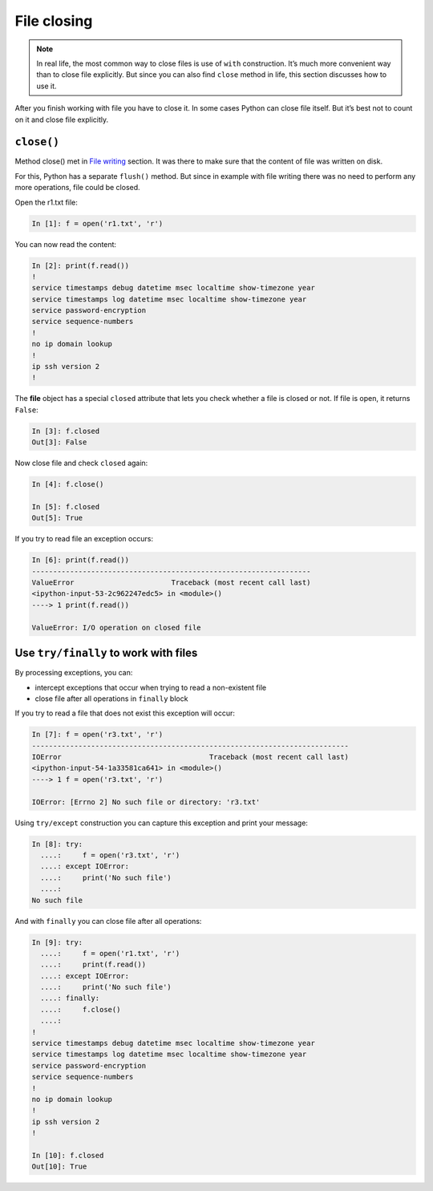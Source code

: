 File closing
---------------

.. note::
    In real life, the most common way to close files is use of ``with`` construction. It’s much more convenient way than to close file explicitly. But since you can also find ``close`` method in life, this section discusses how to use it.
    
After you finish working with file you have to close it. In some cases Python can close file itself. But it’s best not to count on it and close file explicitly.

``close()``
^^^^^^^^^^^

Method close() met in `File writing  <./3_write.md>`__ section.
It was there to make sure that the content of file was written on disk.

For this, Python has a separate ``flush()`` method.
But since in example with file writing there was no need to perform any more operations, file could be closed.

Open the r1.txt file:

.. code:: python

    In [1]: f = open('r1.txt', 'r')

You can now read the content:

.. code:: python

    In [2]: print(f.read())
    !
    service timestamps debug datetime msec localtime show-timezone year
    service timestamps log datetime msec localtime show-timezone year
    service password-encryption
    service sequence-numbers
    !
    no ip domain lookup
    !
    ip ssh version 2
    !
The **file** object has a special ``closed`` attribute that lets you check whether a file is closed or not. If file is open, it returns ``False``:

.. code:: python

    In [3]: f.closed
    Out[3]: False

Now close file and check ``closed`` again:

.. code:: python

    In [4]: f.close()

    In [5]: f.closed
    Out[5]: True

If you try to read file an exception occurs:

.. code:: python

    In [6]: print(f.read())
    ------------------------------------------------------------------
    ValueError                       Traceback (most recent call last)
    <ipython-input-53-2c962247edc5> in <module>()
    ----> 1 print(f.read())

    ValueError: I/O operation on closed file

Use ``try/finally`` to work with files
^^^^^^^^^^^^^^^^^^^^^^^^^^^^^^^^^^^^^^^^^^^^^^^^^^

By processing exceptions, you can:

-  intercept exceptions that occur when trying to read a non-existent file
-  close file after all operations in ``finally`` block

If you try to read a file that does not exist this exception will occur:

.. code:: python

    In [7]: f = open('r3.txt', 'r')
    ---------------------------------------------------------------------------
    IOError                                   Traceback (most recent call last)
    <ipython-input-54-1a33581ca641> in <module>()
    ----> 1 f = open('r3.txt', 'r')

    IOError: [Errno 2] No such file or directory: 'r3.txt'

Using ``try/except`` construction you can capture this exception and print your message:

.. code:: python

    In [8]: try:
      ....:     f = open('r3.txt', 'r')
      ....: except IOError:
      ....:     print('No such file')
      ....:
    No such file

And with ``finally`` you can close file after all operations:

.. code:: python

    In [9]: try:
      ....:     f = open('r1.txt', 'r')
      ....:     print(f.read())
      ....: except IOError:
      ....:     print('No such file')
      ....: finally:
      ....:     f.close()
      ....:
    !
    service timestamps debug datetime msec localtime show-timezone year
    service timestamps log datetime msec localtime show-timezone year
    service password-encryption
    service sequence-numbers
    !
    no ip domain lookup
    !
    ip ssh version 2
    !

    In [10]: f.closed
    Out[10]: True

